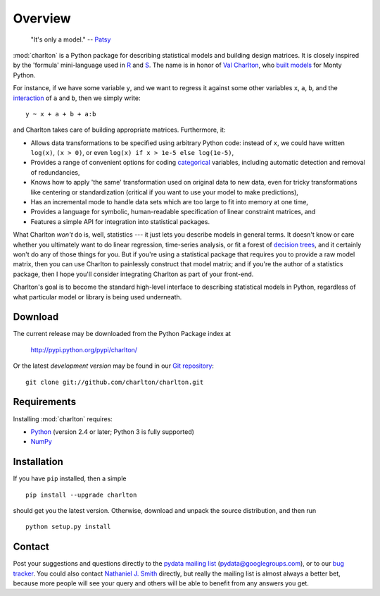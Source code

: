 Overview
========

  "It's only a model." -- `Patsy <https://en.wikipedia.org/wiki/Patsy_%28Monty_Python%29>`_

:mod:`charlton` is a Python package for describing statistical models
and building design matrices. It is closely inspired by the 'formula'
mini-language used in `R <http://www.r-project.org/>`_ and `S
<https://secure.wikimedia.org/wikipedia/en/wiki/S_programming_language>`_. The
name is in honor of `Val Charlton
<http://www.wimbledon.arts.ac.uk/35174.htm>`_, who `built models
<http://www.imdb.com/name/nm0153313/>`_ for Monty Python.

For instance, if we have some variable ``y``, and we want to regress it
against some other variables ``x``, ``a``, ``b``, and the `interaction
<https://secure.wikimedia.org/wikipedia/en/wiki/Interaction_%28statistics%29>`_
of ``a`` and ``b``, then we simply write::

  y ~ x + a + b + a:b

and Charlton takes care of building appropriate matrices. Furthermore,
it:

* Allows data transformations to be specified using arbitrary Python
  code: instead of ``x``, we could have written ``log(x)``, ``(x >
  0)``, or even ``log(x) if x > 1e-5 else log(1e-5)``,
* Provides a range of convenient options for coding `categorical
  <https://secure.wikimedia.org/wikipedia/en/wiki/Level_of_measurement#Nominal_scale>`_
  variables, including automatic detection and removal of
  redundancies,
* Knows how to apply 'the same' transformation used on original data
  to new data, even for tricky transformations like centering or
  standardization (critical if you want to use your model to make
  predictions),
* Has an incremental mode to handle data sets which are too large to
  fit into memory at one time,
* Provides a language for symbolic, human-readable specification of
  linear constraint matrices, and
* Features a simple API for integration into statistical packages.

What Charlton *won't* do is, well, statistics --- it just lets you
describe models in general terms. It doesn't know or care whether you
ultimately want to do linear regression, time-series analysis, or fit
a forest of `decision trees
<https://secure.wikimedia.org/wikipedia/en/wiki/Decision_tree_learning>`_,
and it certainly won't do any of those things for you. But if you're
using a statistical package that requires you to provide a raw model
matrix, then you can use Charlton to painlessly construct that model
matrix; and if you're the author of a statistics package, then I hope
you'll consider integrating Charlton as part of your front-end.

Charlton's goal is to become the standard high-level interface to
describing statistical models in Python, regardless of what particular
model or library is being used underneath.

Download
--------

The current release may be downloaded from the Python Package index at

  http://pypi.python.org/pypi/charlton/

Or the latest *development version* may be found in our `Git
repository <https://github.com/charlton/charlton>`_::

  git clone git://github.com/charlton/charlton.git

Requirements
------------

Installing :mod:`charlton` requires:

* `Python <http://python.org/>`_ (version 2.4 or later; Python 3 is
  fully supported)
* `NumPy <http://numpy.scipy.org/>`_

Installation
------------

If you have ``pip`` installed, then a simple ::

  pip install --upgrade charlton

should get you the latest version. Otherwise, download and unpack the
source distribution, and then run ::

  python setup.py install

Contact
-------

Post your suggestions and questions directly to the `pydata mailing
list <https://groups.google.com/group/pydata>`_
(pydata@googlegroups.com), or to our `bug tracker
<https://github.com/charlton/charlton/issues>`_. You could also
contact `Nathaniel J. Smith <mailto:njs@pobox.com>`_ directly, but
really the mailing list is almost always a better bet, because more
people will see your query and others will be able to benefit from any
answers you get.
